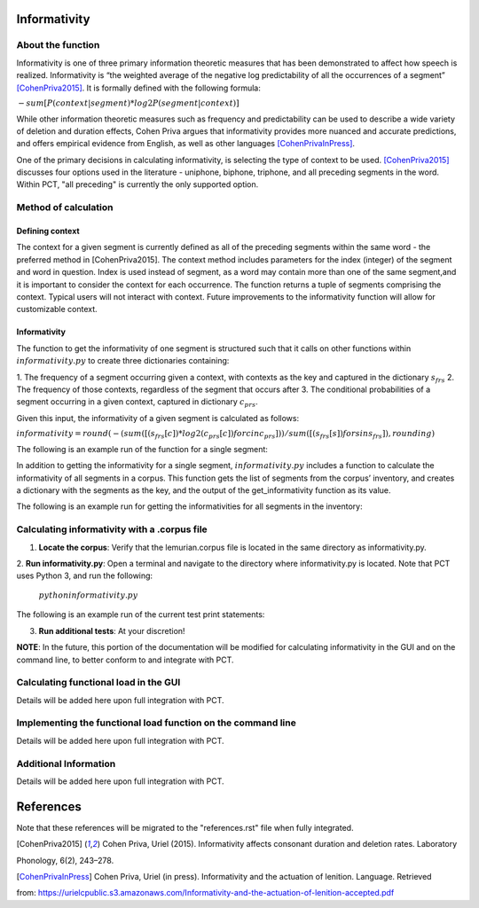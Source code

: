 .. _informativity:

*************
Informativity
*************

.. _about_informativity:

About the function
------------------

Informativity is one of three primary information theoretic measures that has been demonstrated to affect how speech is
realized. Informativity is “the weighted average of the negative log predictability of all the occurrences of a segment”
[CohenPriva2015]_. It is formally defined with the following formula:

:math:`-sum[P(context|segment) * log2P(segment|context)]`

While other information theoretic measures such as frequency and predictability can be used to describe a wide variety
of deletion and duration effects, Cohen Priva argues that informativity provides more nuanced and accurate predictions,
and offers empirical evidence from English, as well as other languages [CohenPrivaInPress]_.

One of the primary decisions in calculating informativity, is selecting the type of context to be used.
[CohenPriva2015]_ discusses four options used in the literature - uniphone, biphone, triphone, and all preceding
segments in the word. Within PCT, "all preceding" is currently the only supported option.

.. _method_informativity:

Method of calculation
---------------------

.. _method_context:

Defining context
````````````````
The context for a given segment is currently defined as all of the preceding segments within the same word - the
preferred method in [CohenPriva2015]. The context method includes parameters for the index (integer) of the segment and word in question. Index is used instead of segment, as a word may contain more than one of the same segment,and it is important to consider the context for each occurrence. The function returns a tuple of segments comprising the context. Typical users will not interact with context. Future improvements to the informativity function will allow for customizable context.

Informativity
`````````````
The function to get the informativity of one segment is structured such that it calls on other functions within
:math:`informativity.py` to create three dictionaries containing:

1.  The frequency of a segment occurring given a context, with contexts as the key and captured in the dictionary
:math:`s_frs`
2.  The frequency of those contexts, regardless of the segment that occurs after
3.  The conditional probabilities of a segment occurring in a given context, captured in dictionary :math:`c_prs`.

Given this input, the informativity of a given segment is calculated as follows:

:math:`informativity=round(-(sum([(s_frs[c])*log2(c_prs[c]) for c in c_prs]))/sum([(s_frs[s])for s in s_frs]),rounding)`

The following is an example run of the function for a single segment:

.. image:: static/informativity1.png
   :width: 90%
   :align: center

In addition to getting the informativity for a single segment, :math:`informativity.py` includes a function to calculate
the informativity of all segments in a corpus. This function gets the list of segments from the corpus’ inventory, and
creates a dictionary with the segments as the key, and the output of the get_informativity function as its value.

The following is an example run for getting the informativities for all segments in the inventory:

.. image:: static/informativity2.png
   :width: 90%
   :align: center

.. _informativity_corpus_file:

Calculating informativity with a .corpus file
---------------------------------------------

1.  **Locate the corpus**: Verify that the lemurian.corpus file is located in the same directory as informativity.py.

2.  **Run informativity.py**: Open a terminal and navigate to the directory where informativity.py is located. Note that
PCT uses Python 3, and run the following:

    :math:`python informativity.py`

The following is an example run of the current test print statements:

.. image:: static/informativity_559tests.png
   :width: 90%
   :align: center

3.  **Run additional tests**: At your discretion!


**NOTE**: In the future, this portion of the documentation will be modified for calculating informativity in the GUI and
on the command line, to better conform to and integrate with PCT.

.. _functional_load_gui:

Calculating functional load in the GUI
--------------------------------------
Details will be added here upon full integration with PCT.

.. _functional_load_cli:

Implementing the functional load function on the command line
-------------------------------------------------------------
Details will be added here upon full integration with PCT.

.. _informativity_classes_and_functions:

Additional Information
----------------------
Details will be added here upon full integration with PCT.

**********
References
**********

Note that these references will be migrated to the "references.rst" file when fully integrated.

.. [CohenPriva2015] Cohen Priva, Uriel (2015). Informativity affects consonant duration and deletion rates. Laboratory
Phonology, 6(2), 243–278.

.. [CohenPrivaInPress] Cohen Priva, Uriel (in press). Informativity and the actuation of lenition. Language. Retrieved
from: https://urielcpublic.s3.amazonaws.com/Informativity-and-the-actuation-of-lenition-accepted.pdf
